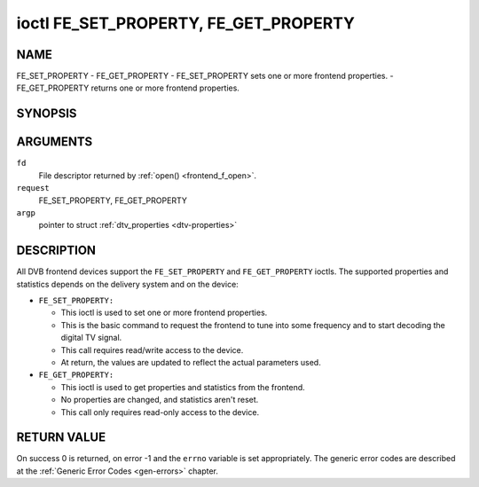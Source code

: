 .. -*- coding: utf-8; mode: rst -*-

.. _FE_GET_PROPERTY:

**************************************
ioctl FE_SET_PROPERTY, FE_GET_PROPERTY
**************************************

NAME
====

FE_SET_PROPERTY - FE_GET_PROPERTY - FE_SET_PROPERTY sets one or more frontend properties. - FE_GET_PROPERTY returns one or more frontend properties.

SYNOPSIS
========

.. cpp:function:: int ioctl( int fd, int request, struct dtv_properties *argp )


ARGUMENTS
=========

``fd``
    File descriptor returned by :ref:`open() <frontend_f_open>`.

``request``
    FE_SET_PROPERTY, FE_GET_PROPERTY

``argp``
    pointer to struct :ref:`dtv_properties <dtv-properties>`


DESCRIPTION
===========

All DVB frontend devices support the ``FE_SET_PROPERTY`` and
``FE_GET_PROPERTY`` ioctls. The supported properties and statistics
depends on the delivery system and on the device:

-  ``FE_SET_PROPERTY:``

   -  This ioctl is used to set one or more frontend properties.

   -  This is the basic command to request the frontend to tune into
      some frequency and to start decoding the digital TV signal.

   -  This call requires read/write access to the device.

   -  At return, the values are updated to reflect the actual parameters
      used.

-  ``FE_GET_PROPERTY:``

   -  This ioctl is used to get properties and statistics from the
      frontend.

   -  No properties are changed, and statistics aren't reset.

   -  This call only requires read-only access to the device.


RETURN VALUE
============

On success 0 is returned, on error -1 and the ``errno`` variable is set
appropriately. The generic error codes are described at the
:ref:`Generic Error Codes <gen-errors>` chapter.
